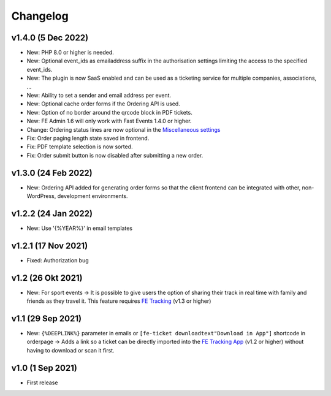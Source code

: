 Changelog
=========
v1.4.0 (5 Dec 2022)
--------------------
* New: PHP 8.0 or higher is needed.
* New: Optional event_ids as emailaddress suffix in the authorisation settings limiting the access to the specified event_ids.
* New: The plugin is now SaaS enabled and can be used as a ticketing service for multiple companies, associations, ...
* New: Ability to set a sender and email address per event.
* New: Optional cache order forms if the Ordering API is used.
* New: Option of no border around the qrcode block in PDF tickets.
* New: FE Admin 1.6 will only work with Fast Events 1.4.0 or higher.
* Change: Ordering status lines are now optional in the `Miscellaneous settings <../getting-started/settings.html#miscellaneous-settings>`_
* Fix: Order paging length state saved in frontend.
* Fix: PDF template selection is now sorted.
* Fix: Order submit button is now disabled after submitting a new order.

v1.3.0 (24 Feb 2022)
--------------------
* New: Ordering API added for generating order forms so that the client frontend can be integrated with other, non-WordPress, development environments.

v1.2.2 (24 Jan 2022)
--------------------
* New: Use '{%YEAR%}' in email templates

v1.2.1 (17 Nov 2021)
--------------------
* Fixed: Authorization bug

v1.2 (26 Okt 2021)
------------------
* New: For sport events -> It is possible to give users the option of sharing their track in real time with family and friends as they travel it.
  This feature requires `FE Tracking <https://fe-tracking.fast-events.eu/>`_ (v1.3 or higher)

v1.1 (29 Sep 2021)
------------------
* New: ``{%DEEPLINK%}`` parameter in emails or ``[fe-ticket downloadtext"Download in App"]`` shortcode in orderpage ->
  Adds a link so a ticket can be directly imported into the `FE Tracking App <https://fe-tracking.fast-events.eu/>`_ (v1.2 or higher)
  without having to download or scan it first.

v1.0 (1 Sep 2021)
-----------------
* First release
